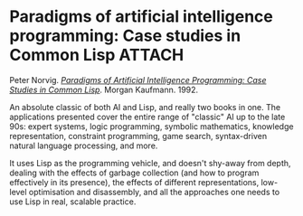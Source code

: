 # -*- org-attach-id-dir: "../../../../files/attachments"; -*-
#+BEGIN_COMMENT
.. title: Paradigms of artificial intelligence programming: Case studies in Common Lisp
.. slug: paradigms-of-artificial-intelligence-programming-case-studies-in-common-lisp
.. date: 2024-03-07 19:07:31 UTC
.. tags: project:lisp-bibliography, lisp, advanced-tutorial
.. category:
.. link:
.. description:
.. type: text

#+END_COMMENT
* Paradigms of artificial intelligence programming: Case studies in Common Lisp :ATTACH:
  :PROPERTIES:
  :ID:       55a8fc4d-075e-4914-90ea-c2bcc0021821
  :END:

  #+DOWNLOADED: screenshot @ 2024-03-07 19:09:14
  #+attr_org: :width 100
  #+attr_html: :class floater
  [[attachment:screenshot.png]]


  Peter Norvig.  /[[https://norvig.github.io/paip-lisp/][Paradigms of Artificial Intelligence Programming:
  Case Studies in Common Lisp]]/. Morgan Kaufmann. 1992.

  An absolute classic of both AI and Lisp, and really two books in
  one. The applications presented cover the entire range of
  "classic" AI up to the late 90s: expert systems, logic
  programming, symbolic mathematics, knowledge representation,
  constraint programming, game search, syntax-driven natural
  language processing, and more.

  It uses Lisp as the programming vehicle, and doesn't shy-away from
  depth, dealing with the effects of garbage collection (and how to
  program effectively in its presence), the effects of different
  representations, low-level optimisation and disassembly, and all
  the approaches one needs to use Lisp in real, scalable practice.
